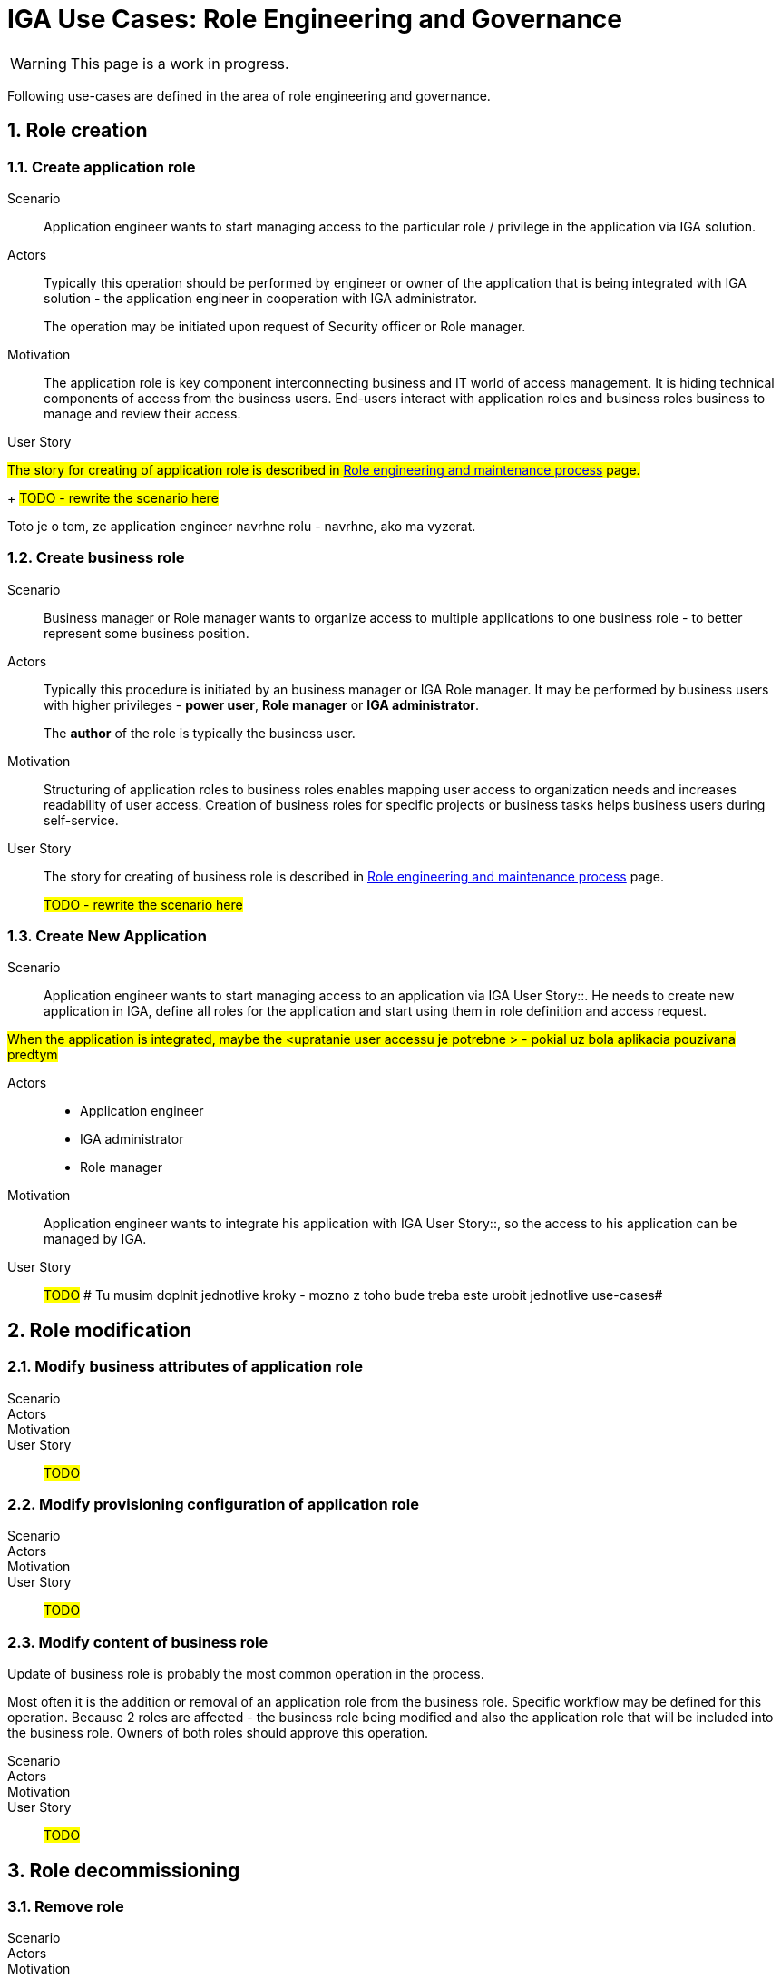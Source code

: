 = IGA Use Cases: Role Engineering and Governance
:page-nav-title: Role engineering use-cases
:page-display-order: 100
:page-toc: top
:toclevels: 3
:sectnums:
:sectnumlevels: 3

WARNING: This page is a work in progress.

Following use-cases are defined in the area of role engineering and governance.

// High level - ze sluzi na pripravu struktury roli - prepojenie business a technologickej vrstvy - vytvorenie business modelu pre riadenie pristupov v organizacii.
// Ze vyzaduju samostatny approval process.

== Role creation

[#_create_application_role]
=== Create application role

Scenario::
Application engineer wants to start managing access to the particular role / privilege in the application via IGA solution.

Actors::
Typically this operation should be performed by engineer or owner of the application that is being integrated with IGA solution - the application engineer in cooperation with IGA administrator.
+
The operation may be initiated upon request of Security officer or Role manager.

Motivation::
The application role is key component interconnecting business and IT world of access management. It is hiding technical components of access from the business users.
End-users interact with application roles and business roles business to manage and review their access.

User Story::
====

#The story for creating of application role is described in xref:../role-engineering/index.adoc[Role engineering and maintenance process] page.#
+
#TODO - rewrite the scenario here#

Toto je o tom, ze application engineer navrhne rolu - navrhne, ako ma vyzerat.
====

[#_create_business_role]
=== Create business role

Scenario::
Business manager or Role manager wants to organize access to multiple applications to one business role - to better represent some business position.

Actors::
Typically this procedure is initiated by an business manager or IGA Role manager. It may be performed by business users with higher privileges - *power user*, *Role manager* or *IGA administrator*.
+
The *author* of the role is typically the business user.

Motivation::
Structuring of application roles to business roles enables mapping user access to organization needs and increases readability of user access. Creation of business roles for specific projects or business tasks helps business users during self-service.

User Story::
The story for creating of business role is described in xref:../role-engineering/index.adoc[Role engineering and maintenance process] page.
+
#TODO - rewrite the scenario here#

[#_create_new_application]
=== Create New Application

Scenario::
Application engineer wants to start managing access to an application via IGA User Story::. He needs to create new application in IGA, define all roles for the application and start using them in role definition and access request.

#When the application is integrated, maybe the <upratanie user accessu je potrebne > - pokial uz bola aplikacia pouzivana predtym#

Actors::
* Application engineer
* IGA administrator
* Role manager

Motivation::
Application engineer wants to integrate his application with IGA User Story::, so the access to his application can be managed by IGA.

User Story::
#TODO#
# Tu musim doplnit jednotlive kroky - mozno z toho bude treba este urobit jednotlive use-cases#

== Role modification

=== Modify business attributes of application role

Scenario::

Actors::

Motivation::

User Story::

#TODO#

=== Modify provisioning configuration of application role

Scenario::

Actors::

Motivation::

User Story::

#TODO#

=== Modify content of business role

Update of business role is probably the most common operation in the process.

Most often it is the addition or removal of an application role from the business role. Specific workflow may be defined for  this operation. Because 2 roles are affected - the business role being modified and also the application role that will be included into the business role. Owners of both roles should approve this operation.

Scenario::

Actors::

Motivation::

User Story::

#TODO#


== Role decommissioning

=== Remove role

Scenario::

Actors::

Motivation::

User Story::

#TODO#

=== Decommission application

Scenario::

Actors::

Motivation::

User Story::

#TODO#


== Other
=== Define approval policy

Scenario::

Actors::

Motivation::

User Story::

#TODO#

=== Define auto-assignment rule for specified role

Scenario::

Actors::

Motivation::

User Story::

#TODO#

=== Update/remove role auto-assignment

Scenario::

Actors::

Motivation::

User Story::

#TODO#
